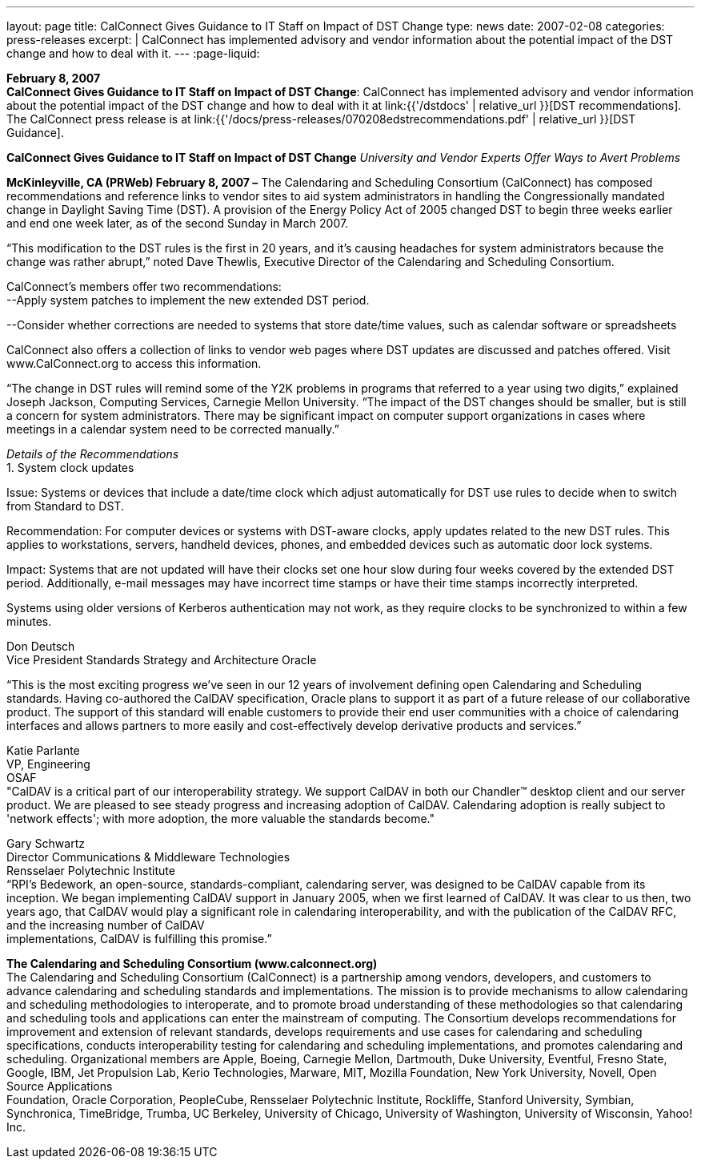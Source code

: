 ---
layout: page
title:  CalConnect Gives Guidance to IT Staff on Impact of DST Change
type: news
date: 2007-02-08
categories: press-releases
excerpt: |
  CalConnect has implemented advisory and vendor information about the
  potential impact of the DST change and how to deal with it.
---
:page-liquid:

*February 8, 2007* +
*CalConnect Gives Guidance to IT Staff on Impact of DST Change*:
CalConnect has implemented advisory and vendor information about the
potential impact of the DST change and how to deal with it at
link:{{'/dstdocs' | relative_url }}[DST recommendations]. The CalConnect press release is
at link:{{'/docs/press-releases/070208edstrecommendations.pdf' | relative_url }}[DST Guidance].

*CalConnect Gives Guidance to IT Staff on Impact of DST Change*
_University and Vendor Experts Offer Ways to Avert Problems_

*McKinleyville, CA (PRWeb) February 8, 2007 –* The Calendaring and
Scheduling Consortium (CalConnect) has composed recommendations and
reference links to vendor sites to aid system administrators in handling
the Congressionally mandated change in Daylight Saving Time (DST). A
provision of the Energy Policy Act of 2005 changed DST to begin three
weeks earlier and end one week later, as of the second Sunday in March
2007.

“This modification to the DST rules is the first in 20 years, and it’s
causing headaches for system administrators because the change was
rather abrupt,” noted Dave Thewlis, Executive Director of the
Calendaring and Scheduling Consortium.

CalConnect’s members offer two recommendations: +
--Apply system patches to implement the new extended DST period.

--Consider whether corrections are needed to systems that store
date/time values, such as calendar software or spreadsheets

CalConnect also offers a collection of links to vendor web pages where
DST updates are discussed and patches offered. Visit
[.underline]#www.CalConnect.org# to access this information.

“The change in DST rules will remind some of the Y2K problems in
programs that referred to a year using two digits,” explained Joseph
Jackson, Computing Services, Carnegie Mellon University. “The impact of
the DST changes should be smaller, but is still a concern for system
administrators. There may be significant impact on computer support
organizations in cases where meetings in a calendar system need to be
corrected manually.”

_Details of the Recommendations_ +
1. System clock updates

Issue: Systems or devices that include a date/time clock which adjust
automatically for DST use rules to decide when to switch from Standard
to DST.

Recommendation: For computer devices or systems with DST-aware clocks,
apply updates related to the new DST rules. This applies to
workstations, servers, handheld devices, phones, and embedded devices
such as automatic door lock systems.

Impact: Systems that are not updated will have their clocks set one hour
slow during four weeks covered by the extended DST period. Additionally,
e-mail messages may have incorrect time stamps or have their time stamps
incorrectly interpreted.

Systems using older versions of Kerberos authentication may not work, as
they require clocks to be synchronized to within a few minutes.

Don Deutsch +
Vice President Standards Strategy and Architecture Oracle

“This is the most exciting progress we've seen in our 12 years of
involvement defining open Calendaring and Scheduling standards. Having
co-authored the CalDAV specification, Oracle plans to support it as part
of a future release of our collaborative product. The support of this
standard will enable customers to provide their end user communities
with a choice of calendaring interfaces and allows partners to more
easily and cost-effectively develop derivative products and services.”

Katie Parlante +
VP, Engineering +
OSAF +
"CalDAV is a critical part of our interoperability strategy. We support
CalDAV in both our Chandler™ desktop client and our server product. We
are pleased to see steady progress and increasing adoption of CalDAV.
Calendaring adoption is really subject to 'network effects'; with more
adoption, the more valuable the standards become."

Gary Schwartz +
Director Communications & Middleware Technologies +
Rensselaer Polytechnic Institute +
“RPI’s Bedework, an open-source, standards-compliant, calendaring
server, was designed to be CalDAV capable from its inception. We began
implementing CalDAV support in January 2005, when we first learned of
CalDAV. It was clear to us then, two years ago, that CalDAV would play a
significant role in calendaring interoperability, and with the
publication of the CalDAV RFC, and the increasing number of CalDAV +
implementations, CalDAV is fulfilling this promise.”

*The Calendaring and Scheduling Consortium (www.calconnect.org)* +
The Calendaring and Scheduling Consortium (CalConnect) is a partnership
among vendors, developers, and customers to advance calendaring and
scheduling standards and implementations. The mission is to provide
mechanisms to allow calendaring and scheduling methodologies to
interoperate, and to promote broad understanding of these methodologies
so that calendaring and scheduling tools and applications can enter the
mainstream of computing. The Consortium develops recommendations for
improvement and extension of relevant standards, develops requirements
and use cases for calendaring and scheduling specifications, conducts
interoperability testing for calendaring and scheduling implementations,
and promotes calendaring and scheduling. Organizational members are
Apple, Boeing, Carnegie Mellon, Dartmouth, Duke University, Eventful,
Fresno State, Google, IBM, Jet Propulsion Lab, Kerio Technologies,
Marware, MIT, Mozilla Foundation, New York University, Novell, Open
Source Applications +
Foundation, Oracle Corporation, PeopleCube, Rensselaer Polytechnic
Institute, Rockliffe, Stanford University, Symbian, Synchronica,
TimeBridge, Trumba, UC Berkeley, University of Chicago, University of
Washington, University of Wisconsin, Yahoo! Inc.



